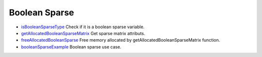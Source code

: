 


Boolean Sparse
~~~~~~~~~~~~~~


+ `isBooleanSparseType`_ Check if it is a boolean sparse variable.
+ `getAllocatedBooleanSparseMatrix`_ Get sparse matrix attributs.
+ `freeAllocatedBooleanSparse`_ Free memory allocated by
  getAllocatedBooleanSparseMatrix function.
+ `booleanSparseExample`_ Boolean sparse use case.


.. _isBooleanSparseType: isBooleanSparseType.html
.. _booleanSparseExample: booleanSparseExample.html
.. _freeAllocatedBooleanSparse: freeAllocatedBooleanSparse.html
.. _getAllocatedBooleanSparseMatrix: getAllocatedBooleanSparseMatrix.html


